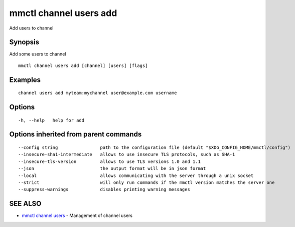 .. _mmctl_channel_users_add:

mmctl channel users add
-----------------------

Add users to channel

Synopsis
~~~~~~~~


Add some users to channel

::

  mmctl channel users add [channel] [users] [flags]

Examples
~~~~~~~~

::

    channel users add myteam:mychannel user@example.com username

Options
~~~~~~~

::

  -h, --help   help for add

Options inherited from parent commands
~~~~~~~~~~~~~~~~~~~~~~~~~~~~~~~~~~~~~~

::

      --config string                path to the configuration file (default "$XDG_CONFIG_HOME/mmctl/config")
      --insecure-sha1-intermediate   allows to use insecure TLS protocols, such as SHA-1
      --insecure-tls-version         allows to use TLS versions 1.0 and 1.1
      --json                         the output format will be in json format
      --local                        allows communicating with the server through a unix socket
      --strict                       will only run commands if the mmctl version matches the server one
      --suppress-warnings            disables printing warning messages

SEE ALSO
~~~~~~~~

* `mmctl channel users <mmctl_channel_users.rst>`_ 	 - Management of channel users

